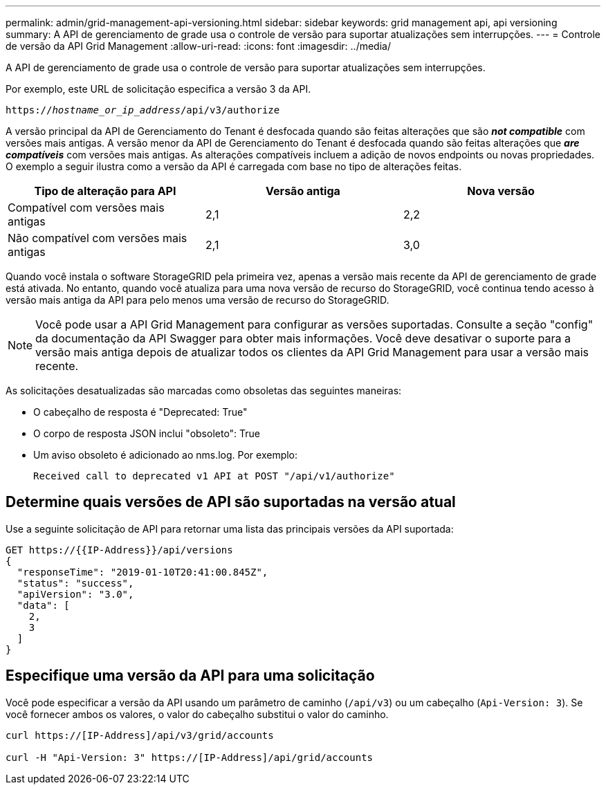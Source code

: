 ---
permalink: admin/grid-management-api-versioning.html 
sidebar: sidebar 
keywords: grid management api, api versioning 
summary: A API de gerenciamento de grade usa o controle de versão para suportar atualizações sem interrupções. 
---
= Controle de versão da API Grid Management
:allow-uri-read: 
:icons: font
:imagesdir: ../media/


[role="lead"]
A API de gerenciamento de grade usa o controle de versão para suportar atualizações sem interrupções.

Por exemplo, este URL de solicitação especifica a versão 3 da API.

`https://_hostname_or_ip_address_/api/v3/authorize`

A versão principal da API de Gerenciamento do Tenant é desfocada quando são feitas alterações que são *_not compatible_* com versões mais antigas. A versão menor da API de Gerenciamento do Tenant é desfocada quando são feitas alterações que *_are compatíveis_* com versões mais antigas. As alterações compatíveis incluem a adição de novos endpoints ou novas propriedades. O exemplo a seguir ilustra como a versão da API é carregada com base no tipo de alterações feitas.

[cols="1a,1a,1a"]
|===
| Tipo de alteração para API | Versão antiga | Nova versão 


 a| 
Compatível com versões mais antigas
 a| 
2,1
 a| 
2,2



 a| 
Não compatível com versões mais antigas
 a| 
2,1
 a| 
3,0

|===
Quando você instala o software StorageGRID pela primeira vez, apenas a versão mais recente da API de gerenciamento de grade está ativada. No entanto, quando você atualiza para uma nova versão de recurso do StorageGRID, você continua tendo acesso à versão mais antiga da API para pelo menos uma versão de recurso do StorageGRID.


NOTE: Você pode usar a API Grid Management para configurar as versões suportadas. Consulte a seção "config" da documentação da API Swagger para obter mais informações. Você deve desativar o suporte para a versão mais antiga depois de atualizar todos os clientes da API Grid Management para usar a versão mais recente.

As solicitações desatualizadas são marcadas como obsoletas das seguintes maneiras:

* O cabeçalho de resposta é "Deprecated: True"
* O corpo de resposta JSON inclui "obsoleto": True
* Um aviso obsoleto é adicionado ao nms.log. Por exemplo:
+
[listing]
----
Received call to deprecated v1 API at POST "/api/v1/authorize"
----




== Determine quais versões de API são suportadas na versão atual

Use a seguinte solicitação de API para retornar uma lista das principais versões da API suportada:

[listing]
----
GET https://{{IP-Address}}/api/versions
{
  "responseTime": "2019-01-10T20:41:00.845Z",
  "status": "success",
  "apiVersion": "3.0",
  "data": [
    2,
    3
  ]
}
----


== Especifique uma versão da API para uma solicitação

Você pode especificar a versão da API usando um parâmetro de caminho (`/api/v3`) ou um cabeçalho (`Api-Version: 3`). Se você fornecer ambos os valores, o valor do cabeçalho substitui o valor do caminho.

[listing]
----
curl https://[IP-Address]/api/v3/grid/accounts

curl -H "Api-Version: 3" https://[IP-Address]/api/grid/accounts
----